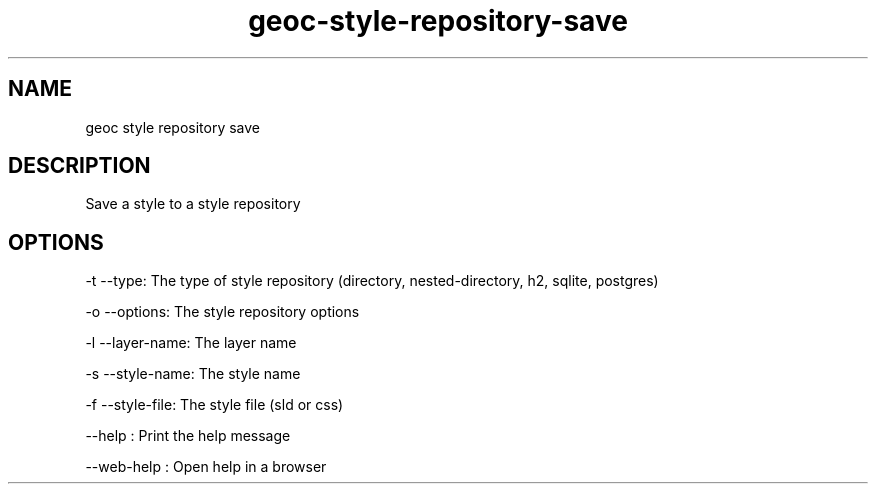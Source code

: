 .TH "geoc-style-repository-save" "1" "19 October 2021" "version 0.1"
.SH NAME
geoc style repository save
.SH DESCRIPTION
Save a style to a style repository
.SH OPTIONS
-t --type: The type of style repository (directory, nested-directory, h2, sqlite, postgres)
.PP
-o --options: The style repository options
.PP
-l --layer-name: The layer name
.PP
-s --style-name: The style name
.PP
-f --style-file: The style file (sld or css)
.PP
--help : Print the help message
.PP
--web-help : Open help in a browser
.PP
